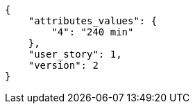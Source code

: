 [source,json]
----
{
    "attributes_values": {
        "4": "240 min"
    },
    "user_story": 1,
    "version": 2
}
----
